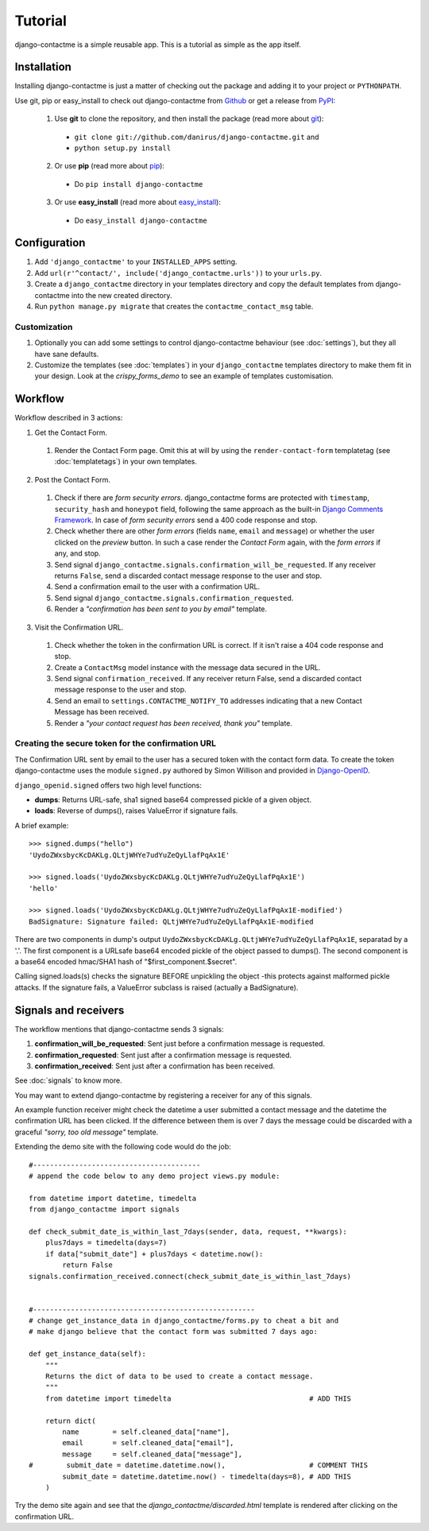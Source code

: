 .. _ref-tutorial:

========
Tutorial
========

django-contactme is a simple reusable app. This is a tutorial as simple as the app itself.


Installation
============

Installing django-contactme is just a matter of checking out the package and adding it to your project or ``PYTHONPATH``.

Use git, pip or easy_install to check out django-contactme from Github_ or get a release from PyPI_:

  1. Use **git** to clone the repository, and then install the package (read more about git_):

    * ``git clone git://github.com/danirus/django-contactme.git`` and

    * ``python setup.py install``

  2. Or use **pip** (read more about pip_):

    * Do ``pip install django-contactme``

  3. Or use **easy_install** (read more about easy_install_): 

    * Do ``easy_install django-contactme``


.. _Github: http://github.com/danirus/django-contactme
.. _PyPI: http://pypi.python.org/
.. _pip: http://www.pip-installer.org/
.. _easy_install: http://packages.python.org/distribute/easy_install.html
.. _git: http://git-scm.com/


Configuration
=============

1. Add ``'django_contactme'`` to your ``INSTALLED_APPS`` setting.

2. Add ``url(r'^contact/', include('django_contactme.urls'))`` to your ``urls.py``.

3. Create a ``django_contactme`` directory in your templates directory and copy the default templates from django-contactme into the new created directory.

4. Run ``python manage.py migrate`` that creates the ``contactme_contact_msg`` table.


Customization
-------------

1. Optionally you can add some settings to control django-contactme behaviour (see :doc:`settings`), but they all have sane defaults.

2. Customize the templates (see :doc:`templates`) in your ``django_contactme`` templates directory to make them fit in your design. Look at the *crispy_forms_demo* to see an example of templates customisation.


.. _workflow-label:

Workflow
========

Workflow described in 3 actions:

1. Get the Contact Form.

 #. Render the Contact Form page. Omit this at will by using the ``render-contact-form`` templatetag (see :doc:`templatetags`) in your own templates.

2. Post the Contact Form.

 #. Check if there are *form security errors*. django_contactme forms are protected with ``timestamp``, ``security_hash`` and ``honeypot`` field, following the same approach as the built-in `Django Comments Framework <https://docs.djangoproject.com/en/1.3/ref/contrib/comments/>`_. In case of *form security errors* send a 400 code response and stop.

 #. Check whether there are other *form errors* (fields ``name``, ``email`` and ``message``) or whether the user clicked on the *preview* button. In such a case render the *Contact Form* again, with the *form errors* if any, and stop.

 #. Send signal ``django_contactme.signals.confirmation_will_be_requested``. If any receiver returns ``False``, send a discarded contact message response to the user and stop.

 #. Send a confirmation email to the user with a confirmation URL.

 #. Send signal ``django_contactme.signals.confirmation_requested``.

 #. Render a *"confirmation has been sent to you by email"* template.

3. Visit the Confirmation URL.

 #. Check whether the token in the confirmation URL is correct. If it isn't raise a 404 code response and stop.

 #. Create a ``ContactMsg`` model instance with the message data secured in the URL.

 #. Send signal ``confirmation_received``. If any receiver return False, send a discarded contact message response to the user and stop.

 #. Send an email to ``settings.CONTACTME_NOTIFY_TO`` addresses indicating that a new Contact Message has been received.

 #. Render a *"your contact request has been received, thank you"* template.


Creating the secure token for the confirmation URL
--------------------------------------------------

The Confirmation URL sent by email to the user has a secured token with the contact form data. To create the token django-contactme uses the module ``signed.py`` authored by Simon Willison and provided in `Django-OpenID <http://github.com/simonw/django-openid>`_. 

``django_openid.signed`` offers two high level functions:

* **dumps**: Returns URL-safe, sha1 signed base64 compressed pickle of a given object.

* **loads**: Reverse of dumps(), raises ValueError if signature fails.

A brief example::

    >>> signed.dumps("hello")
    'UydoZWxsbycKcDAKLg.QLtjWHYe7udYuZeQyLlafPqAx1E'

    >>> signed.loads('UydoZWxsbycKcDAKLg.QLtjWHYe7udYuZeQyLlafPqAx1E')
    'hello'

    >>> signed.loads('UydoZWxsbycKcDAKLg.QLtjWHYe7udYuZeQyLlafPqAx1E-modified')
    BadSignature: Signature failed: QLtjWHYe7udYuZeQyLlafPqAx1E-modified


There are two components in dump's output ``UydoZWxsbycKcDAKLg.QLtjWHYe7udYuZeQyLlafPqAx1E``, separatad by a '.'. The first component is a URLsafe base64 encoded pickle of the object passed to dumps(). The second component is a base64 encoded hmac/SHA1 hash of "$first_component.$secret".

Calling signed.loads(s) checks the signature BEFORE unpickling the object -this protects against malformed pickle attacks. If the signature fails, a ValueError subclass is raised (actually a BadSignature).


.. _signals-and-receivers-label:

Signals and receivers
=====================

The workflow mentions that django-contactme sends 3 signals:

#. **confirmation_will_be_requested**: Sent just before a confirmation message is requested.

#. **confirmation_requested**: Sent just after a confirmation message is requested.

#. **confirmation_received**: Sent just after a confirmation has been received.

See :doc:`signals` to know more.

You may want to extend django-contactme by registering a receiver for any of this signals. 

An example function receiver might check the datetime a user submitted a contact message and the datetime the confirmation URL has been clicked. If the difference between them is over 7 days the message could be discarded with a graceful `"sorry, too old message"` template.

Extending the demo site with the following code would do the job::

    #----------------------------------------
    # append the code below to any demo project views.py module:

    from datetime import datetime, timedelta
    from django_contactme import signals

    def check_submit_date_is_within_last_7days(sender, data, request, **kwargs):
	plus7days = timedelta(days=7)
	if data["submit_date"] + plus7days < datetime.now():
	    return False
    signals.confirmation_received.connect(check_submit_date_is_within_last_7days)
    
    
    #-----------------------------------------------------
    # change get_instance_data in django_contactme/forms.py to cheat a bit and 
    # make django believe that the contact form was submitted 7 days ago:

    def get_instance_data(self):
        """
        Returns the dict of data to be used to create a contact message. 
        """
	from datetime import timedelta                                 # ADD THIS

        return dict(
            name        = self.cleaned_data["name"],
            email       = self.cleaned_data["email"],
            message     = self.cleaned_data["message"],
    #        submit_date = datetime.datetime.now(),                    # COMMENT THIS
            submit_date = datetime.datetime.now() - timedelta(days=8), # ADD THIS
        )

Try the demo site again and see that the `django_contactme/discarded.html` template is rendered after clicking on the confirmation URL.
